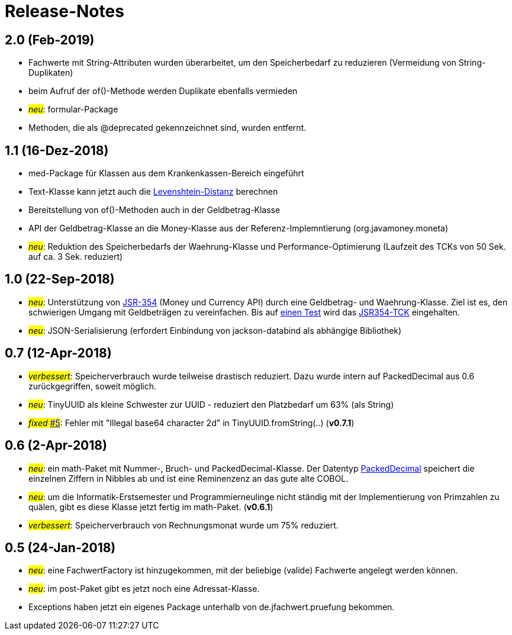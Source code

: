 = Release-Notes



== 2.0 (Feb-2019)

* Fachwerte mit String-Attributen wurden überarbeitet, um den Speicherbedarf zu reduzieren (Vermeidung von String-Duplikaten)
* beim Aufruf der of()-Methode werden Duplikate ebenfalls vermieden
* #_neu_#: formular-Package
* Methoden, die als @deprecated gekennzeichnet sind, wurden entfernt.



== 1.1 (16-Dez-2018)

* med-Package für Klassen aus dem Krankenkassen-Bereich eingeführt
* Text-Klasse kann jetzt auch die http://rosettacode.org/wiki/Levenshtein_distance[Levenshtein-Distanz] berechnen
* Bereitstellung von of()-Methoden auch in der Geldbetrag-Klasse
* API der Geldbetrag-Klasse an die Money-Klasse aus der Referenz-Implemntierung (org.javamoney.moneta)
* #_neu_#: Reduktion des Speicherbedarfs der Waehrung-Klasse und Performance-Optimierung (Laufzeit des TCKs von 50 Sek. auf ca. 3 Sek. reduziert)



== 1.0 (22-Sep-2018)

* #_neu_#: Unterstützung von http://javamoney.github.io/api.html[JSR-354] (Money und Currency API) durch eine Geldbetrag- und Waehrung-Klasse.
  Ziel ist es, den schwierigen Umgang mit Geldbeträgen zu vereinfachen.
  Bis auf https://github.com/JavaMoney/jsr354-tck/issues/18[einen Test] wird das https://github.com/JavaMoney/jsr354-tck[JSR354-TCK] eingehalten.
* #_neu_#: JSON-Serialisierung (erfordert Einbindung von jackson-databind als abhängige Bibliothek)



== 0.7 (12-Apr-2018)

* #_verbessert_#: Speicherverbrauch wurde teilweise drastisch reduziert.
  Dazu wurde intern auf PackedDecimal aus 0.6 zurückgegriffen, soweit möglich.
* #_neu_#: TinyUUID als kleine Schwester zur UUID - reduziert den Platzbedarf um 63% (als String)
* #_fixed_ https://github.com/oboehm/jfachwert/issues/5[#5]#: Fehler mit "Illegal base64 character 2d" in TinyUUID.fromString(..) (*v0.7.1*)



== 0.6 (2-Apr-2018)

* #_neu_#: ein math-Paket mit Nummer-, Bruch- und PackedDecimal-Klasse.
  Der Datentyp http://acc-gmbh.com/dochtml/Datentypen4.html[PackedDecimal] speichert die einzelnen Ziffern in Nibbles ab
  und ist eine Reminenzenz an das gute alte COBOL.
* #_neu_#: um die Informatik-Erstsemester und Programmierneulinge nicht ständig mit der Implementierung von Primzahlen zu quälen,
  gibt es diese Klasse jetzt fertig im math-Paket. (*v0.6.1*)
* #_verbessert_#: Speicherverbrauch von Rechnungsmonat wurde um 75% reduziert.



== 0.5 (24-Jan-2018)

* #_neu_#: eine FachwertFactory ist hinzugekommen, mit der beliebige (valide) Fachwerte angelegt werden können.
* #_neu_#: im post-Paket gibt es jetzt noch eine Adressat-Klasse.
* Exceptions haben jetzt ein eigenes Package unterhalb von de.jfachwert.pruefung bekommen.
